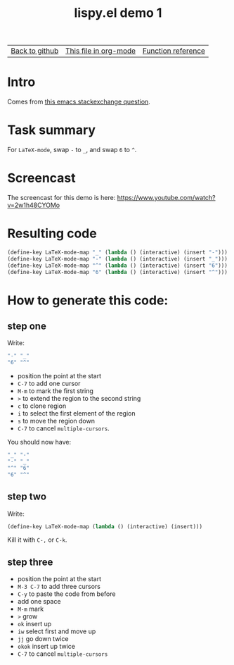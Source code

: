 #+TITLE:     lispy.el demo 1
#+LANGUAGE:  en
#+OPTIONS:   H:3 num:nil toc:nil
#+HTML_HEAD: <link rel="stylesheet" type="text/css" href="demo-style.css"/>

| [[https://github.com/abo-abo/lispy][Back to github]] | [[https://raw.githubusercontent.com/abo-abo/lispy/gh-pages/demo-1.org][This file in org-mode]] | [[http://abo-abo.github.io/lispy/][Function reference]] |

* Intro
Comes from [[http://emacs.stackexchange.com/questions/3881/changing-the-role-of-the-underline-and-the-minus-sign-just-in-latex-mode][this emacs.stackexchange question]].
* Task summary
For =LaTeX-mode=, swap ~-~ to ~_~, and swap ~6~ to ~^~.
* Screencast
The screencast for this demo is here: https://www.youtube.com/watch?v=2w1h48CYOMo
* Resulting code
#+begin_src emacs-lisp
(define-key LaTeX-mode-map "_" (lambda () (interactive) (insert "-")))
(define-key LaTeX-mode-map "-" (lambda () (interactive) (insert "_")))
(define-key LaTeX-mode-map "^" (lambda () (interactive) (insert "6")))
(define-key LaTeX-mode-map "6" (lambda () (interactive) (insert "^")))
#+end_src
* How to generate this code:
** step one
Write:
#+begin_src emacs-lisp
"-" "_"
"6" "^"
#+end_src
- position the point at the start
- ~C-7~ to add one cursor
- ~M-m~ to mark the first string
- ~>~ to extend the region to the second string
- ~c~ to clone region
- ~i~ to select the first element of the region
- ~s~ to move the region down
- ~C-7~ to cancel =multiple-cursors=.
You should now have:
#+begin_src emacs-lisp
"_" "-"
"-" "_"
"^" "6"
"6" "^"
#+end_src
** step two
Write:
#+begin_src emacs-lisp
(define-key LaTeX-mode-map (lambda () (interactive) (insert)))
#+end_src
Kill it with ~C-,~ or ~C-k~.
** step three
- position the point at the start
- ~M-3 C-7~ to add three cursors
- ~C-y~ to paste the code from before
- add one space
- ~M-m~ mark
- ~>~ grow
- ~ok~ insert up
- ~iw~ select first and move up
- ~jj~ go down twice
- ~okok~ insert up twice
- ~C-7~ to cancel =multiple-cursors=

#+BEGIN_HTML
<br><br><br><br><br><br><br><br><br><br><br><br><br><br><br><br><br>
<br><br><br><br><br><br><br><br><br><br><br><br><br><br><br><br><br>
<br><br><br><br><br><br><br><br><br><br><br><br><br><br><br><br><br>
#+END_HTML
